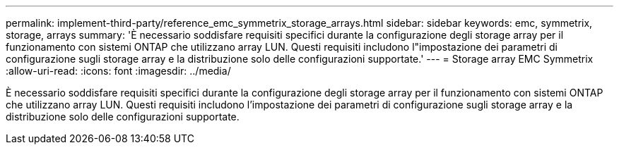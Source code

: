 ---
permalink: implement-third-party/reference_emc_symmetrix_storage_arrays.html 
sidebar: sidebar 
keywords: emc, symmetrix, storage, arrays 
summary: 'È necessario soddisfare requisiti specifici durante la configurazione degli storage array per il funzionamento con sistemi ONTAP che utilizzano array LUN. Questi requisiti includono l"impostazione dei parametri di configurazione sugli storage array e la distribuzione solo delle configurazioni supportate.' 
---
= Storage array EMC Symmetrix
:allow-uri-read: 
:icons: font
:imagesdir: ../media/


[role="lead"]
È necessario soddisfare requisiti specifici durante la configurazione degli storage array per il funzionamento con sistemi ONTAP che utilizzano array LUN. Questi requisiti includono l'impostazione dei parametri di configurazione sugli storage array e la distribuzione solo delle configurazioni supportate.
